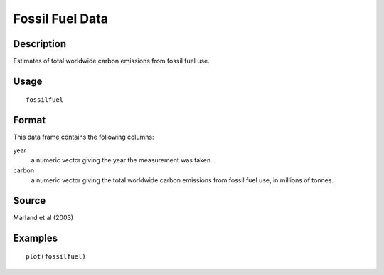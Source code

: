 +--------------------------------------+--------------------------------------+
| fossilfuel                           |
| R Documentation                      |
+--------------------------------------+--------------------------------------+

Fossil Fuel Data
----------------

Description
~~~~~~~~~~~

Estimates of total worldwide carbon emissions from fossil fuel use.

Usage
~~~~~

::

    fossilfuel

Format
~~~~~~

This data frame contains the following columns:

year
    a numeric vector giving the year the measurement was taken.

carbon
    a numeric vector giving the total worldwide carbon emissions from
    fossil fuel use, in millions of tonnes.

Source
~~~~~~

Marland et al (2003)

Examples
~~~~~~~~

::

    plot(fossilfuel)


